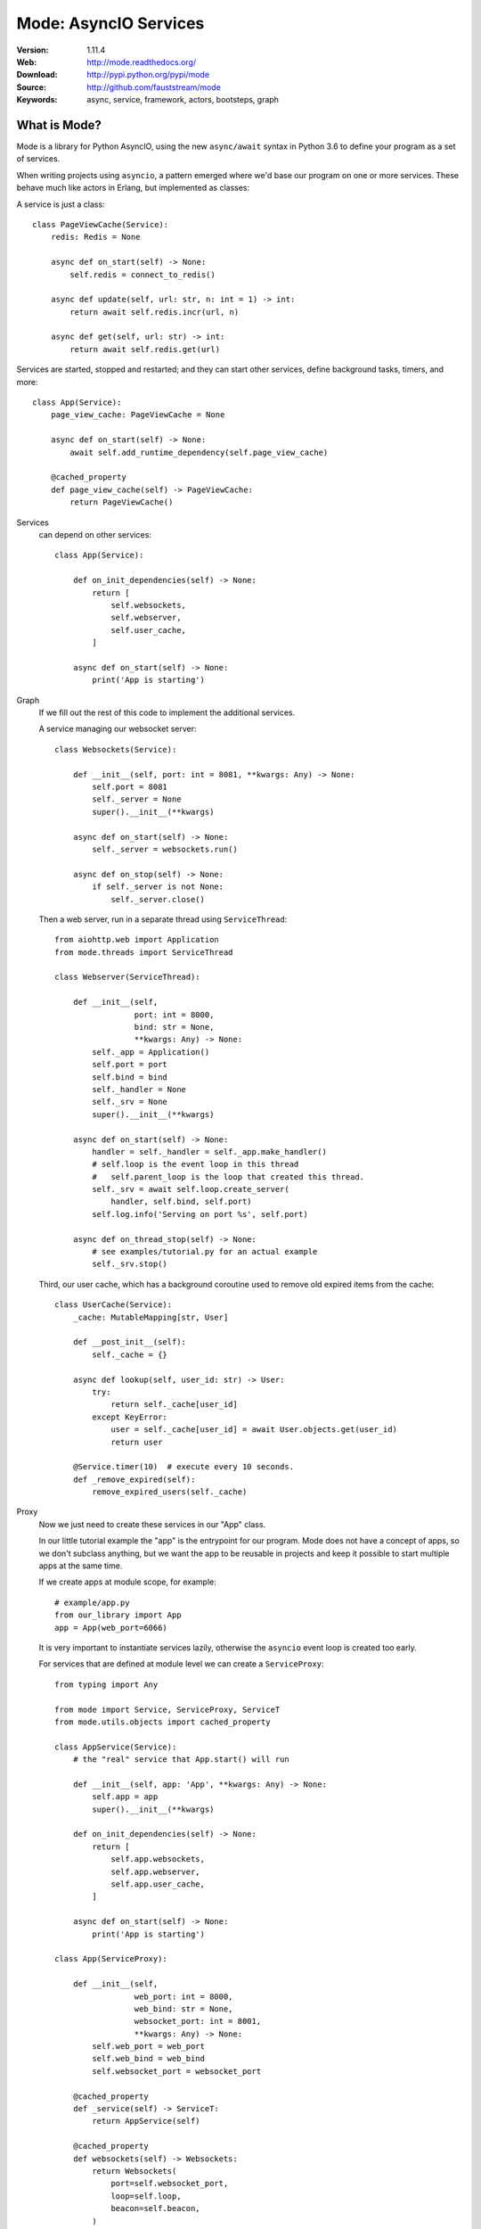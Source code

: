 =====================================================================
 Mode: AsyncIO Services
=====================================================================

|build-status| |license| |wheel| |pyversion| |pyimp|

:Version: 1.11.4
:Web: http://mode.readthedocs.org/
:Download: http://pypi.python.org/pypi/mode
:Source: http://github.com/fauststream/mode
:Keywords: async, service, framework, actors, bootsteps, graph

What is Mode?
=============

Mode is a library for Python AsyncIO, using the new ``async/await`` syntax
in Python 3.6 to define your program as a set of services.

When writing projects using ``asyncio``, a pattern emerged where we'd base
our program on one or more services. These behave much like actors in Erlang,
but implemented as classes:

A service is just a class::

    class PageViewCache(Service):
        redis: Redis = None

        async def on_start(self) -> None:
            self.redis = connect_to_redis()

        async def update(self, url: str, n: int = 1) -> int:
            return await self.redis.incr(url, n)

        async def get(self, url: str) -> int:
            return await self.redis.get(url)


Services are started, stopped and restarted; and they can
start other services, define background tasks, timers, and more::

    class App(Service):
        page_view_cache: PageViewCache = None

        async def on_start(self) -> None:
            await self.add_runtime_dependency(self.page_view_cache)

        @cached_property
        def page_view_cache(self) -> PageViewCache:
            return PageViewCache()


Services
    can depend on other services::

        class App(Service):

            def on_init_dependencies(self) -> None:
                return [
                    self.websockets,
                    self.webserver,
                    self.user_cache,
                ]

            async def on_start(self) -> None:
                print('App is starting')

Graph
    If we fill out the rest of this code to implement the additional
    services.

    A service managing our websocket server::

        class Websockets(Service):

            def __init__(self, port: int = 8081, **kwargs: Any) -> None:
                self.port = 8081
                self._server = None
                super().__init__(**kwargs)

            async def on_start(self) -> None:
                self._server = websockets.run()

            async def on_stop(self) -> None:
                if self._server is not None:
                    self._server.close()

    Then a web server, run in a separate thread using ``ServiceThread``::

        from aiohttp.web import Application
        from mode.threads import ServiceThread

        class Webserver(ServiceThread):

            def __init__(self,
                         port: int = 8000,
                         bind: str = None,
                         **kwargs: Any) -> None:
                self._app = Application()
                self.port = port
                self.bind = bind
                self._handler = None
                self._srv = None
                super().__init__(**kwargs)

            async def on_start(self) -> None:
                handler = self._handler = self._app.make_handler()
                # self.loop is the event loop in this thread
                #   self.parent_loop is the loop that created this thread.
                self._srv = await self.loop.create_server(
                    handler, self.bind, self.port)
                self.log.info('Serving on port %s', self.port)

            async def on_thread_stop(self) -> None:
                # see examples/tutorial.py for an actual example
                self._srv.stop()

    Third, our user cache, which has a background coroutine used to
    remove old expired items from the cache::

        class UserCache(Service):
            _cache: MutableMapping[str, User]

            def __post_init__(self):
                self._cache = {}

            async def lookup(self, user_id: str) -> User:
                try:
                    return self._cache[user_id]
                except KeyError:
                    user = self._cache[user_id] = await User.objects.get(user_id)
                    return user

            @Service.timer(10)  # execute every 10 seconds.
            def _remove_expired(self):
                remove_expired_users(self._cache)

Proxy
    Now we just need to create these services in our "App" class.

    In our little tutorial example the "app" is the entrypoint for
    our program.  Mode does not have a concept of apps, so we don't
    subclass anything, but we want the app to be reusable in projects
    and keep it possible to start multiple apps at the same time.

    If we create apps at module scope, for example::

        # example/app.py
        from our_library import App
        app = App(web_port=6066)

    It is very important to instantiate services lazily, otherwise
    the ``asyncio`` event loop is created too early.

    For services that are defined at module level we can create a
    ``ServiceProxy``::

        from typing import Any

        from mode import Service, ServiceProxy, ServiceT
        from mode.utils.objects import cached_property

        class AppService(Service):
            # the "real" service that App.start() will run

            def __init__(self, app: 'App', **kwargs: Any) -> None:
                self.app = app
                super().__init__(**kwargs)

            def on_init_dependencies(self) -> None:
                return [
                    self.app.websockets,
                    self.app.webserver,
                    self.app.user_cache,
                ]

            async def on_start(self) -> None:
                print('App is starting')

        class App(ServiceProxy):

            def __init__(self,
                         web_port: int = 8000,
                         web_bind: str = None,
                         websocket_port: int = 8001,
                         **kwargs: Any) -> None:
                self.web_port = web_port
                self.web_bind = web_bind
                self.websocket_port = websocket_port

            @cached_property
            def _service(self) -> ServiceT:
                return AppService(self)

            @cached_property
            def websockets(self) -> Websockets:
                return Websockets(
                    port=self.websocket_port,
                    loop=self.loop,
                    beacon=self.beacon,
                )

            @cached_property
            def webserver(self) -> Webserver:
                return Webserver(
                    port=self.web_port,
                    bind=self.web_bind,
                    loop=self.loop,
                    beacon=self.beacon,
                )

            @cached_property
            def user_cache(self) -> UserCache:
                return UserCache(loop=self.loop, beacon=self.beacon)

Worker
    To start your service on the command-line, add an
    entrypoint for a ``Worker`` to start it::

        app = App()

        if __name__ == '__main__':
            from mode import Worker
            Worker(app, loglevel="info").execute_from_commandline()

    Then execute your program to start the worker::

        $ python examples/tutorial.py
        [2018-03-27 15:47:12,159: INFO]: [^Worker]: Starting...
        [2018-03-27 15:47:12,160: INFO]: [^-AppService]: Starting...
        [2018-03-27 15:47:12,160: INFO]: [^--Websockets]: Starting...
        STARTING WEBSOCKET SERVER
        [2018-03-27 15:47:12,161: INFO]: [^--UserCache]: Starting...
        [2018-03-27 15:47:12,161: INFO]: [^--Webserver]: Starting...
        [2018-03-27 15:47:12,164: INFO]: [^--Webserver]: Serving on port 8000
        REMOVING EXPIRED USERS
        REMOVING EXPIRED USERS

    To stop it hit ``Control-c``::

        [2018-03-27 15:55:08,084: INFO]: [^Worker]: Stopping on signal received...
        [2018-03-27 15:55:08,084: INFO]: [^Worker]: Stopping...
        [2018-03-27 15:55:08,084: INFO]: [^-AppService]: Stopping...
        [2018-03-27 15:55:08,084: INFO]: [^--UserCache]: Stopping...
        REMOVING EXPIRED USERS
        [2018-03-27 15:55:08,085: INFO]: [^Worker]: Gathering service tasks...
        [2018-03-27 15:55:08,085: INFO]: [^--UserCache]: -Stopped!
        [2018-03-27 15:55:08,085: INFO]: [^--Webserver]: Stopping...
        [2018-03-27 15:55:08,085: INFO]: [^Worker]: Gathering all futures...
        [2018-03-27 15:55:08,085: INFO]: [^--Webserver]: Closing server
        [2018-03-27 15:55:08,086: INFO]: [^--Webserver]: Waiting for server to close handle
        [2018-03-27 15:55:08,086: INFO]: [^--Webserver]: Shutting down web application
        [2018-03-27 15:55:08,086: INFO]: [^--Webserver]: Waiting for handler to shut down
        [2018-03-27 15:55:08,086: INFO]: [^--Webserver]: Cleanup
        [2018-03-27 15:55:08,086: INFO]: [^--Webserver]: -Stopped!
        [2018-03-27 15:55:08,086: INFO]: [^--Websockets]: Stopping...
        [2018-03-27 15:55:08,086: INFO]: [^--Websockets]: -Stopped!
        [2018-03-27 15:55:08,087: INFO]: [^-AppService]: -Stopped!
        [2018-03-27 15:55:08,087: INFO]: [^Worker]: -Stopped!

Beacons
    The ``beacon`` object that we pass to services keeps track of the services
    in a graph.

    They are not stricly required, but can be used to visualize a running
    system, for example we can render it as a pretty graph.

    This requires you to have the ``pydot`` library and GraphViz
    installed::

        $ pip install pydot

    Let's change the app service class to dump the graph to an image
    at startup.

        class AppService(Service):

            async def on_start(self) -> None:
                print('APP STARTING')
                import pydot
                import io
                o = io.StringIO()
                beacon = self.app.beacon.root or self.app.beacon
                beacon.as_graph().to_dot(o)
                graph, = pydot.graph_from_dot_data(o.getvalue())
                print('WRITING GRAPH TO image.png')
                with open('image.png', 'wb') as fh:
                    fh.write(graph.create_png())


Creating a Service
==================

To define a service, simply subclass and fill in the methods
to do stuff as the service is started/stopped etc.::

    class MyService(Service):

        async def on_start(self) -> None:
            print('Im starting now')

        async def on_started(self) -> None:
            print('Im ready')

        async def on_stop(self) -> None:
            print('Im stopping now')

To start the service, call ``await service.start()``::

    await service.start()

Or you can use ``mode.Worker`` (or a subclass of this) to start your
services-based asyncio program from the console::

    if __name__ == '__main__':
        import mode
        worker = mode.Worker(MyService(), loglevel='INFO', logfile=None)
        worker.execute_from_commandline()

It's a Graph!
=============

Services can start other services, coroutines, and background tasks.

1) Starting other services using ``add_depenency``::

    class MyService(Service):

        def __post_init__(self) -> None:
           self.add_dependency(OtherService(loop=self.loop))

2) Start a list of services using ``on_init_dependencies``::

    class MyService(Service):

        def on_init_dependencies(self) -> None:
            return [
                ServiceA(loop=self.loop),
                ServiceB(loop=self.loop),
                ServiceC(loop=self.loop),
            ]

3) Start a future/coroutine (that will be waited on to complete on stop)::

    class MyService(Service):

        async def on_start(self) -> None:
            self.add_future(self.my_coro())

        async def my_coro(self) -> None:
            print('Executing coroutine')

4) Start a background task::

    class MyService(Service):

        @Service.task
        async def _my_coro(self) -> None:
            print('Executing coroutine')


5) Start a background task that keeps running::

    class MyService(Service):

        @Service.task
        async def _my_coro(self) -> None:
            while not self.should_stop:
                # NOTE: self.sleep will wait for one second, or
                #       until service stopped/crashed.
                await self.sleep(1.0)
                print('Background thread waking up')

.. _installation:

Installation
============

You can install Mode either via the Python Package Index (PyPI)
or from source.

To install using `pip`::

    $ pip install -U mode

.. _installing-from-source:

Downloading and installing from source
--------------------------------------

Download the latest version of Mode from
http://pypi.python.org/pypi/mode

You can install it by doing the following::

    $ tar xvfz mode-0.0.0.tar.gz
    $ cd mode-0.0.0
    $ python setup.py build
    # python setup.py install

The last command must be executed as a privileged user if
you are not currently using a virtualenv.

.. _installing-from-git:

Using the development version
-----------------------------

With pip
~~~~~~~~

You can install the latest snapshot of Mode using the following
pip command::

    $ pip install https://github.com/fauststream/Mode/zipball/master#egg=mode

FAQ
===

Can I use Mode with Django/Flask/etc.?
--------------------------------------

Yes! Use gevent/eventlet as a bridge to integrate with asyncio.

Using ``gevent``
~~~~~~~~~~~~~~~~

This works with any blocking Python library that can work with gevent.

Using gevent requires you to install the ``aiogevent`` module,
and you can install this as a bundle with Mode:

.. sourcecode:: console

    $ pip install -U mode[gevent]

Then to actually use gevent as the event loop you have to
execute the following in your entrypoint module (usually where you
start the worker), before any other third party libraries are imported::

    #!/usr/bin/env python3
    import mode.loop
    mode.loop.use('gevent')
    # execute program

REMEMBER: This must be located at the very top of the module,
in such a way that it executes before you import other libraries.


Using ``eventlet``
~~~~~~~~~~~~~~~~~~

This works with any blocking Python library that can work with eventlet.

Using eventlet requires you to install the ``aioeventlet`` module,
and you can install this as a bundle with Mode:

.. sourcecode:: console

    $ pip install -U mode[eventlet]

Then to actually use eventlet as the event loop you have to
execute the following in your entrypoint module (usually where you
start the worker), before any other third party libraries are imported::

    #!/usr/bin/env python3
    import mode.loop
    mode.loop.use('eventlet')
    # execute program

REMEMBER: It's very important this is at the very top of the module,
and that it executes before you import libraries.

Can I use Mode with Tornado?
----------------------------

Yes! Use the ``tornado.platform.asyncio`` bridge:
http://www.tornadoweb.org/en/stable/asyncio.html

Can I use Mode with Twisted?
-----------------------------

Yes! Use the asyncio reactor implementation:
https://twistedmatrix.com/documents/17.1.0/api/twisted.internet.asyncioreactor.html

Will you support Python 3.5 or earlier?
---------------------------------------

There are no immediate plans to support Python 3.5, but you are welcome to
contribute to the project.

Here are some of the steps required to accomplish this:

- Source code transformation to rewrite variable annotations to comments

  for example, the code::

        class Point:
            x: int = 0
            y: int = 0

   must be rewritten into::

        class Point:
            x = 0  # type: int
            y = 0  # type: int

- Source code transformation to rewrite async functions

    for example, the code::

        async def foo():
            await asyncio.sleep(1.0)

    must be rewritten into::

        @coroutine
        def foo():
            yield from asyncio.sleep(1.0)

Will you support Python 2?
--------------------------

There are no plans to support Python 2, but you are welcome to contribute to
the project (details in question above is relevant also for Python 2).

Code of Conduct
===============

Everyone interacting in the project's codebases, issue trackers, chat rooms,
and mailing lists is expected to follow the Mode Code of Conduct.

As contributors and maintainers of these projects, and in the interest of fostering
an open and welcoming community, we pledge to respect all people who contribute
through reporting issues, posting feature requests, updating documentation,
submitting pull requests or patches, and other activities.

We are committed to making participation in these projects a harassment-free
experience for everyone, regardless of level of experience, gender,
gender identity and expression, sexual orientation, disability,
personal appearance, body size, race, ethnicity, age,
religion, or nationality.

Examples of unacceptable behavior by participants include:

* The use of sexualized language or imagery
* Personal attacks
* Trolling or insulting/derogatory comments
* Public or private harassment
* Publishing other's private information, such as physical
  or electronic addresses, without explicit permission
* Other unethical or unprofessional conduct.

Project maintainers have the right and responsibility to remove, edit, or reject
comments, commits, code, wiki edits, issues, and other contributions that are
not aligned to this Code of Conduct. By adopting this Code of Conduct,
project maintainers commit themselves to fairly and consistently applying
these principles to every aspect of managing this project. Project maintainers
who do not follow or enforce the Code of Conduct may be permanently removed from
the project team.

This code of conduct applies both within project spaces and in public spaces
when an individual is representing the project or its community.

Instances of abusive, harassing, or otherwise unacceptable behavior may be
reported by opening an issue or contacting one or more of the project maintainers.

This Code of Conduct is adapted from the Contributor Covenant,
version 1.2.0 available at http://contributor-covenant.org/version/1/2/0/.

.. |build-status| image:: https://secure.travis-ci.org/fauststream/mode.png?branch=master
    :alt: Build status
    :target: https://travis-ci.org/fauststream/mode

.. |license| image:: https://img.shields.io/pypi/l/mode.svg
    :alt: BSD License
    :target: https://opensource.org/licenses/BSD-3-Clause

.. |wheel| image:: https://img.shields.io/pypi/wheel/mode.svg
    :alt: Mode can be installed via wheel
    :target: http://pypi.python.org/pypi/mode/

.. |pyversion| image:: https://img.shields.io/pypi/pyversions/mode.svg
    :alt: Supported Python versions.
    :target: http://pypi.python.org/pypi/mode/

.. |pyimp| image:: https://img.shields.io/pypi/implementation/mode.svg
    :alt: Supported Python implementations.
    :target: http://pypi.python.org/pypi/mode/

